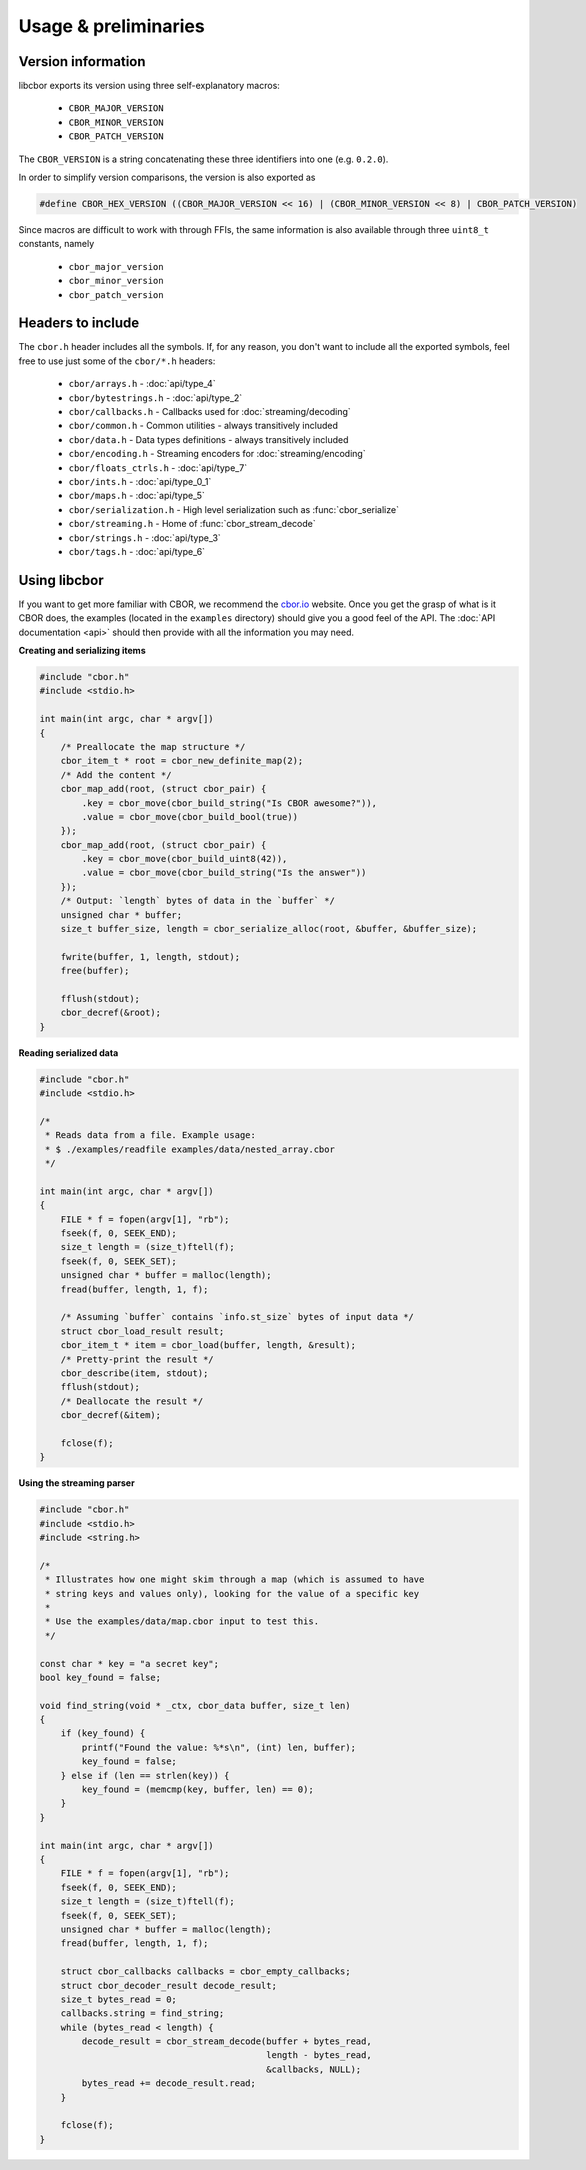 Usage & preliminaries
=======================

Version information
--------------------

libcbor exports its version using three self-explanatory macros:

 - ``CBOR_MAJOR_VERSION``
 - ``CBOR_MINOR_VERSION``
 - ``CBOR_PATCH_VERSION``

The ``CBOR_VERSION`` is a string concatenating these three identifiers into one (e.g. ``0.2.0``).

In order to simplify version comparisons, the version is also exported as

.. code-block:: c

  #define CBOR_HEX_VERSION ((CBOR_MAJOR_VERSION << 16) | (CBOR_MINOR_VERSION << 8) | CBOR_PATCH_VERSION)

Since macros are difficult to work with through FFIs, the same information is also available through three ``uint8_t`` constants,
namely

 - ``cbor_major_version``
 - ``cbor_minor_version``
 - ``cbor_patch_version``


Headers to include
---------------------

The ``cbor.h`` header includes all the symbols. If, for any reason, you don't want to include all the exported symbols,
feel free to use just some of the ``cbor/*.h`` headers:

 - ``cbor/arrays.h`` - :doc:`api/type_4`
 - ``cbor/bytestrings.h`` - :doc:`api/type_2`
 - ``cbor/callbacks.h`` - Callbacks used for :doc:`streaming/decoding`
 - ``cbor/common.h`` - Common utilities - always transitively included
 - ``cbor/data.h`` - Data types definitions - always transitively included
 - ``cbor/encoding.h`` - Streaming encoders for :doc:`streaming/encoding`
 - ``cbor/floats_ctrls.h`` - :doc:`api/type_7`
 - ``cbor/ints.h`` - :doc:`api/type_0_1`
 - ``cbor/maps.h`` - :doc:`api/type_5`
 - ``cbor/serialization.h`` - High level serialization such as :func:`cbor_serialize`
 - ``cbor/streaming.h`` - Home of :func:`cbor_stream_decode`
 - ``cbor/strings.h`` - :doc:`api/type_3`
 - ``cbor/tags.h`` - :doc:`api/type_6`


Using libcbor
--------------

If you want to get more familiar with CBOR, we recommend the `cbor.io <http://cbor.io/>`_ website. Once you get the grasp
of what is it CBOR does, the examples (located in the ``examples`` directory) should give you a good feel of the API. The
:doc:`API documentation <api>` should then provide with all the information you may need.


**Creating and serializing items**

.. code-block:: c

    #include "cbor.h"
    #include <stdio.h>

    int main(int argc, char * argv[])
    {
        /* Preallocate the map structure */
        cbor_item_t * root = cbor_new_definite_map(2);
        /* Add the content */
        cbor_map_add(root, (struct cbor_pair) {
            .key = cbor_move(cbor_build_string("Is CBOR awesome?")),
            .value = cbor_move(cbor_build_bool(true))
        });
        cbor_map_add(root, (struct cbor_pair) {
            .key = cbor_move(cbor_build_uint8(42)),
            .value = cbor_move(cbor_build_string("Is the answer"))
        });
        /* Output: `length` bytes of data in the `buffer` */
        unsigned char * buffer;
        size_t buffer_size, length = cbor_serialize_alloc(root, &buffer, &buffer_size);

        fwrite(buffer, 1, length, stdout);
        free(buffer);

        fflush(stdout);
        cbor_decref(&root);
    }


**Reading serialized data**

.. code-block:: c

    #include "cbor.h"
    #include <stdio.h>

    /*
     * Reads data from a file. Example usage:
     * $ ./examples/readfile examples/data/nested_array.cbor
     */

    int main(int argc, char * argv[])
    {
        FILE * f = fopen(argv[1], "rb");
        fseek(f, 0, SEEK_END);
        size_t length = (size_t)ftell(f);
        fseek(f, 0, SEEK_SET);
        unsigned char * buffer = malloc(length);
        fread(buffer, length, 1, f);

        /* Assuming `buffer` contains `info.st_size` bytes of input data */
        struct cbor_load_result result;
        cbor_item_t * item = cbor_load(buffer, length, &result);
        /* Pretty-print the result */
        cbor_describe(item, stdout);
        fflush(stdout);
        /* Deallocate the result */
        cbor_decref(&item);

        fclose(f);
    }


**Using the streaming parser**

.. code-block:: c

    #include "cbor.h"
    #include <stdio.h>
    #include <string.h>

    /*
     * Illustrates how one might skim through a map (which is assumed to have
     * string keys and values only), looking for the value of a specific key
     *
     * Use the examples/data/map.cbor input to test this.
     */

    const char * key = "a secret key";
    bool key_found = false;

    void find_string(void * _ctx, cbor_data buffer, size_t len)
    {
        if (key_found) {
            printf("Found the value: %*s\n", (int) len, buffer);
            key_found = false;
        } else if (len == strlen(key)) {
            key_found = (memcmp(key, buffer, len) == 0);
        }
    }

    int main(int argc, char * argv[])
    {
        FILE * f = fopen(argv[1], "rb");
        fseek(f, 0, SEEK_END);
        size_t length = (size_t)ftell(f);
        fseek(f, 0, SEEK_SET);
        unsigned char * buffer = malloc(length);
        fread(buffer, length, 1, f);

        struct cbor_callbacks callbacks = cbor_empty_callbacks;
        struct cbor_decoder_result decode_result;
        size_t bytes_read = 0;
        callbacks.string = find_string;
        while (bytes_read < length) {
            decode_result = cbor_stream_decode(buffer + bytes_read,
                                               length - bytes_read,
                                               &callbacks, NULL);
            bytes_read += decode_result.read;
        }

        fclose(f);
    }
